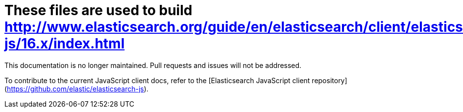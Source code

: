 = These files are used to build http://www.elasticsearch.org/guide/en/elasticsearch/client/elasticsearch-js/16.x/index.html

This documentation is no longer maintained. Pull requests and issues will not be
addressed.

To contribute to the current JavaScript client docs, refer to the [Elasticsearch
JavaScript client repository](https://github.com/elastic/elasticsearch-js).